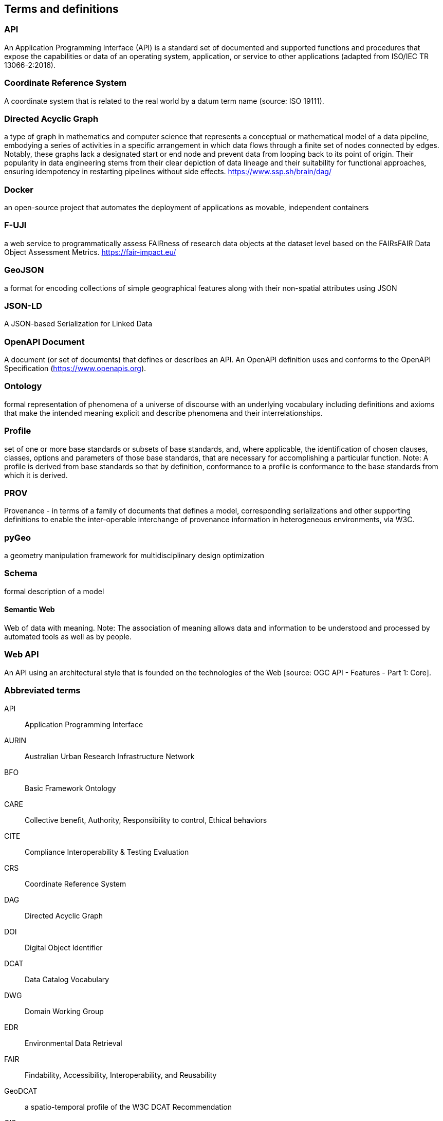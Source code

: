 
== Terms and definitions

=== API

An Application Programming Interface (API) is a standard set of documented and supported functions and procedures that expose the capabilities or data of an operating system, application, or service to other applications (adapted from ISO/IEC TR 13066-2:2016).

=== Coordinate Reference System

A coordinate system that is related to the real world by a datum term name (source: ISO 19111).

=== Directed Acyclic Graph

a type of graph in mathematics and computer science that represents a conceptual or mathematical model of a data pipeline, embodying a series of activities in a specific arrangement in which data flows through a finite set of nodes connected by edges. Notably, these graphs lack a designated start or end node and prevent data from looping back to its point of origin. Their popularity in data engineering stems from their clear depiction of data lineage and their suitability for functional approaches, ensuring idempotency in restarting pipelines without side effects. https://www.ssp.sh/brain/dag/

=== Docker

an open-source project that automates the deployment of applications as movable, independent containers 

=== F-UJI

a web service to programmatically assess FAIRness of research data objects at the dataset level based on the FAIRsFAIR Data Object Assessment Metrics. https://fair-impact.eu/

=== GeoJSON

a format for encoding collections of simple geographical features along with their non-spatial attributes using JSON

=== JSON-LD

A JSON-based Serialization for Linked Data

=== OpenAPI Document

A document (or set of documents) that defines or describes an API. An OpenAPI definition uses and conforms to the OpenAPI Specification (https://www.openapis.org).

=== Ontology

formal representation of phenomena of a universe of discourse with an underlying vocabulary including definitions and axioms that make the intended meaning explicit and describe phenomena and their interrelationships.

=== Profile

set of one or more base standards or subsets of base standards, and, where applicable, the identification of chosen clauses, classes, options and parameters of those base standards, that are necessary for accomplishing a particular function.  Note: A profile is derived from base standards so that by definition, conformance to a profile is conformance to the base standards from which it is derived.

=== PROV 

Provenance - in terms of a family of documents that defines a model, corresponding serializations and other supporting definitions to enable the inter-operable interchange of provenance information in heterogeneous environments, via W3C.

=== pyGeo

a geometry manipulation framework for multidisciplinary design optimization

=== Schema

formal description of a model

==== Semantic Web

Web of data with meaning. Note: The association of meaning allows data and information to be understood and processed by automated tools as well as by people.

=== Web API

An API using an architectural style that is founded on the technologies of the Web [source: OGC API - Features - Part 1: Core].


=== Abbreviated terms

API:: Application Programming Interface
AURIN:: Australian Urban Research Infrastructure Network 
BFO:: Basic Framework Ontology
CARE:: Collective benefit, Authority, Responsibility to control, Ethical behaviors
CITE:: Compliance Interoperability & Testing Evaluation
CRS:: Coordinate Reference System
DAG:: Directed Acyclic Graph
DOI:: Digital Object Identifier
DCAT:: Data Catalog Vocabulary
DWG:: Domain Working Group
EDR:: Environmental Data Retrieval
FAIR:: Findability, Accessibility, Interoperability, and Reusability
GeoDCAT:: a spatio-temporal profile of the W3C DCAT Recommendation
GIS:: Geographic Information System
GN:: GeoNetwork
JSON:: JavaScript Object Notation
ICSM:: Intergovernmental Committee on Surveying and Mapping
ISO:: International Organization for Standardization
NCRIS:: National Collaborative Research Infrastructure Strategy
NFDI:: National Research Data infrastructure
OGC:: Open Geospatial Consortium
ORCID:: Open Researcher and Contributor ID
OWL:: Web Ontology Language
OWS:: OGC Web Services
PROV:: Provenance family of documents
PROV-O:: PROV Ontology
RDF:: Resource Description Framework
REST:: Representational State Transfer
SHACL:: Shapes Constraint Language
STAC:: Spatial Temporal Asset Catalog
SWG:: Standards Working Group
TC 211:: ISO Technical Committee 211 - Geographic information/Geomatics
TEAM:: Test, Evaluation, And Measurement Engine
UML:: Unified Modeling Language
URI:: Uniform Resource Identifier
URL:: Uniform Resource Locator
W3C:: World Wide Web Consortium 
WG:: Working Group
XSLT:: Extensible Stylesheet Language Transformations

